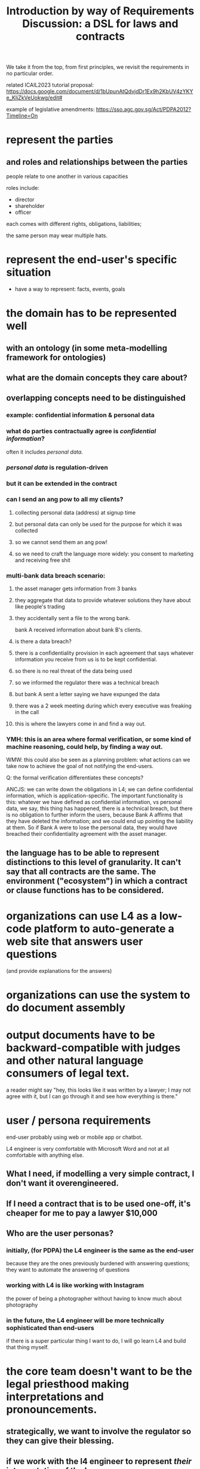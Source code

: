 #+TITLE: Introduction by way of Requirements Discussion: a DSL for laws and contracts

We take it from the top, from first principles, we revisit the requirements in no particular order.

related ICAIL2023 tutorial proposal: https://docs.google.com/document/d/1bUpunAtQdvjdDr1Ex9h2KbUV4zYKYe_KIjZkVeUokwg/edit#

example of legislative amendments: https://sso.agc.gov.sg/Act/PDPA2012?Timeline=On

* represent the parties

** and roles and relationships between the parties

people relate to one another in various capacities

roles include:
- director
- shareholder
- officer

each comes with different rights, obligations, liabilities;

the same person may wear multiple hats.

* represent the end-user's specific situation
- have a way to represent: facts, events, goals

* the domain has to be represented well
** with an ontology (in some meta-modelling framework for ontologies)
** what are the domain concepts they care about?
** overlapping concepts need to be distinguished
*** example: confidential information & personal data
*** what do parties contractually agree is /confidential information/?
often it includes /personal data/.
*** /personal data/ is regulation-driven
*** but it can be extended in the contract
*** can I send an ang pow to all my clients?
**** collecting personal data (address) at signup time
**** but personal data can only be used for the purpose for which it was collected
**** so we cannot send them an ang pow!
**** so we need to craft the language more widely: you consent to marketing and receiving free shit
*** multi-bank data breach scenario:
**** the asset manager gets information from 3 banks
**** they aggregate that data to provide whatever solutions they have about like people's trading
**** they accidentally sent a file to the wrong bank.
bank A received information about bank B's clients.
**** is there a data breach?
**** there is a confidentiality provision in each agreement that says whatever information you receive from us is to be kept confidential.
**** so there is no real threat of the data being used
**** so we informed the regulator there was a technical breach
**** but bank A sent a letter saying we have expunged the data
**** there was a 2 week meeting during which every executive was freaking in the call
**** this is where the lawyers come in and find a way out.
*** YMH: this is an area where formal verification, or some kind of machine reasoning, could help, by finding a way out.

WMW: this could also be seen as a planning problem: what actions can we take now to achieve the goal of not notifying the end-users.

Q: the formal verification differentiates these concepts?

ANCJS: we can write down the obligations in L4; we can define confidential information, which is application-specific. The important functionality is this: whatever we have defined as confidential information, vs personal data, we say, this thing has happened, there is a technical breach, but there is no obligation to further inform the users, because Bank A affirms that they have deleted the information; and we could end up pointing the liability at them. So if Bank A were to lose the personal data, they would have breached their confidentiality agreement with the asset manager.
** the language has to be able to represent distinctions to this level of granularity. It can't say that all contracts are the same. The environment ("ecosystem") in which a contract or clause functions has to be considered.

* organizations can use L4 as a *low-code platform* to auto-generate a web site that answers user questions

(and provide explanations for the answers)

* organizations can use the system to do document assembly

* output documents have to be backward-compatible with judges and other natural language consumers of legal text.

a reader might say "hey, this looks like it was written by a lawyer; I may not agree with it, but I can go through it and see how everything is there."

* user / persona requirements

end-user probably using web or mobile app or chatbot.

L4 engineer is very comfortable with Microsoft Word and not at all comfortable with anything else.

** What I need, if modelling a very simple contract, I don't want it overengineered.
** If I need a contract that is to be used one-off, it's cheaper for me to pay a lawyer $10,000

** Who are the user personas?
*** initially, (for PDPA) the L4 engineer is the same as the end-user
because they are the ones previously burdened with answering questions; they want to automate the answering of questions
*** working with L4 is like working with Instagram
the power of being a photographer without having to know much about photography
*** in the future, the L4 engineer will be more technically sophisticated than end-users
if there is a super particular thing I want to do, I will go learn L4 and build that thing myself.

* the core team doesn't want to be the legal priesthood making interpretations and pronouncements.

** strategically, we want to involve the regulator so they can give their blessing.

** if we work with the l4 engineer to represent /their/ interpretation of the law

* "I want this thing to happen. Find a legal way to make it work."

planning problem.

* what does the surface / concrete language syntax look like?



* what does the deep / abstract language semantics look like?

** our AST needs to be amenable to generating text

** isomorphism is a goal
not just for text, but also for reasoning: we want to keep the reasoning as close as possible to how humans do it.

If we translate something too far away from how people think about it, we have to translate it all the way back, so things like SMT are hard.

** works with formal verification, so we can
*** find bugs, loopholes in legislation and contracts
*** ensure that the intentions of the people entering into the contract are honoured -- the "guarantees"
** support simulations so users can execute and "preview" the run of a contract to see what will happen
** How would we look at this in L4?                               :Question:
** Everything depends on everything else, so we have to include details -- that we might not know, at the outset, if they are relevant or not.
** squeezing out deontics and just using process workflows is not how people naturally think about these things. They do think in terms of deontics.
* Concerns
** L4 is only as strong as its libraries / "app store"
** Performance
* Remarks
** Symboleo
It's a much bigger project than us; they have 3 or 4 professors on the project, a few PhD students doing their theses on it; and they partnered with some guys behind NuXMV on the model checking stuff. So they have all the heavy guns there.

If you look at the one thesis they did on model checking contracts, it's quite simple.
* Affiliate

#+begin_src prolog
  affiliate(FirstPerson, SecondPerson) :-
    not FirstPerson = SecondPerson,
    relationship(FirstPerson, SecondPerson, C, D),
    (controlling(C) ; controlled_by(C) ; under_common_control_with(C)),
    (directly(D) ; indirectly(D)).
#+end_src

#+begin_src haskell
  affiliate :: Person -> Person -> Bool
  affiliate p1 p2 =
    commonControl p1 p2 || ...
#+end_src

“Affiliate”  MEANS
** in relation to
- a person,
- any other person
  - directly OR indirectly
  - controlling,
  - controlled by OR
  - under common control with
  the first-mentioned person,

WHERE
- “control” MEANS
  - the possession, directly or indirectly, of the power
    - to direct or cause the direction of
    - the management and policies of a person,
  - whether through the ownership of voting securities, by contract OR
  - otherwise, AND

- a person shall be DEEMED to control another person IF
  - the first mentioned person has:
    a. ownership directly or indirectly of 51% or more of the shares in issue or other equity interests of such person;
    b. possession directly or indirectly of 51% or more of the voting power of such person; OR
    c. the power directly or indirectly to appoint a majority of the members of the board of directors or similar governing body of such person,

- and the terms “controlling” and “controlled” have meanings correlative to the foregoing.



